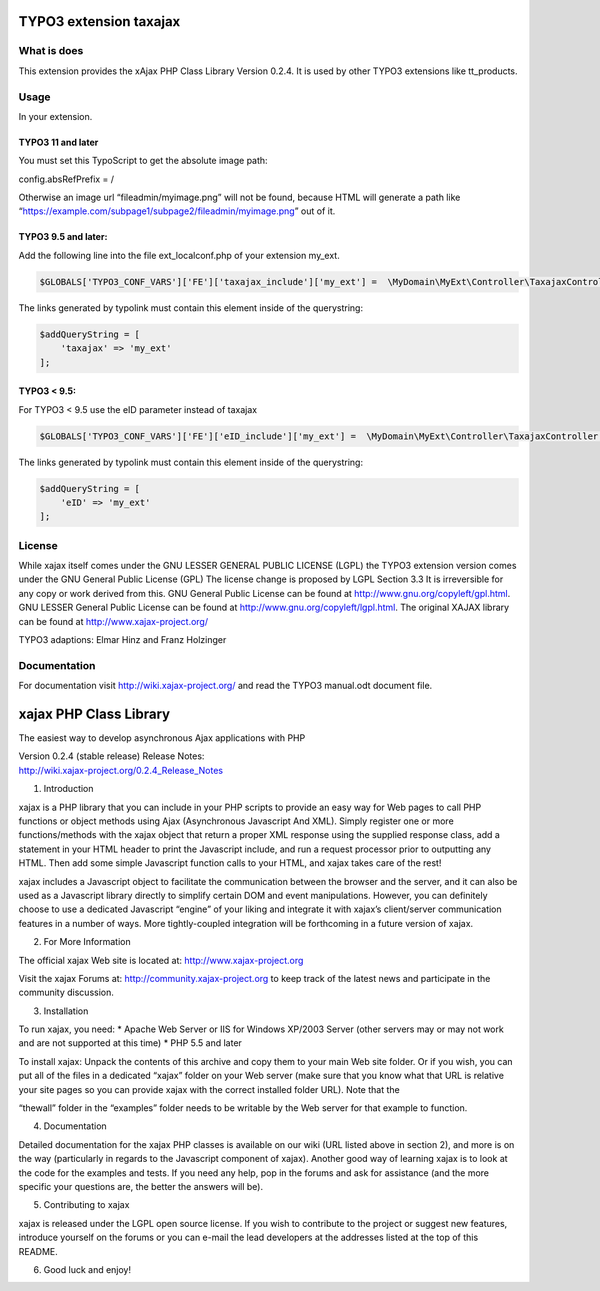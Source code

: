 TYPO3 extension taxajax
=======================

What is does
------------

This extension provides the xAjax PHP Class Library Version 0.2.4. It is
used by other TYPO3 extensions like tt_products.

Usage
-----

In your extension.

TYPO3 11 and later
~~~~~~~~~~~~~~~~~~

You must set this TypoScript to get the absolute image path:

config.absRefPrefix = /

Otherwise an image url “fileadmin/myimage.png” will not be found,
because HTML will generate a path like
“https://example.com/subpage1/subpage2/fileadmin/myimage.png” out of it.

TYPO3 9.5 and later:
~~~~~~~~~~~~~~~~~~~~

Add the following line into the file ext_localconf.php of your extension
my_ext.

.. code:: php

   $GLOBALS['TYPO3_CONF_VARS']['FE']['taxajax_include']['my_ext'] =  \MyDomain\MyExt\Controller\TaxajaxController::class . '::processRequest';

The links generated by typolink must contain this element inside of the
querystring:

.. code:: php

   $addQueryString = [
       'taxajax' => 'my_ext'
   ];

TYPO3 < 9.5:
~~~~~~~~~~~~

For TYPO3 < 9.5 use the eID parameter instead of taxajax

.. code:: php

   $GLOBALS['TYPO3_CONF_VARS']['FE']['eID_include']['my_ext'] =  \MyDomain\MyExt\Controller\TaxajaxController::class . '::processRequest';

The links generated by typolink must contain this element inside of the
querystring:

.. code:: php

   $addQueryString = [
       'eID' => 'my_ext'
   ];

License
-------

While xajax itself comes under the GNU LESSER GENERAL PUBLIC LICENSE
(LGPL) the TYPO3 extension version comes under the GNU General Public
License (GPL) The license change is proposed by LGPL Section 3.3 It is
irreversible for any copy or work derived from this. GNU General Public
License can be found at http://www.gnu.org/copyleft/gpl.html. GNU LESSER
General Public License can be found at
http://www.gnu.org/copyleft/lgpl.html. The original XAJAX library can be
found at http://www.xajax-project.org/

TYPO3 adaptions: Elmar Hinz and Franz Holzinger

Documentation
-------------

For documentation visit http://wiki.xajax-project.org/ and read the
TYPO3 manual.odt document file.

xajax PHP Class Library
=======================

The easiest way to develop asynchronous Ajax applications with PHP

| Version 0.2.4 (stable release) Release Notes:
| http://wiki.xajax-project.org/0.2.4_Release_Notes

1. Introduction

xajax is a PHP library that you can include in your PHP scripts to
provide an easy way for Web pages to call PHP functions or object
methods using Ajax (Asynchronous Javascript And XML). Simply register
one or more functions/methods with the xajax object that return a proper
XML response using the supplied response class, add a statement in your
HTML header to print the Javascript include, and run a request processor
prior to outputting any HTML. Then add some simple Javascript function
calls to your HTML, and xajax takes care of the rest!

xajax includes a Javascript object to facilitate the communication
between the browser and the server, and it can also be used as a
Javascript library directly to simplify certain DOM and event
manipulations. However, you can definitely choose to use a dedicated
Javascript “engine” of your liking and integrate it with xajax’s
client/server communication features in a number of ways. More
tightly-coupled integration will be forthcoming in a future version of
xajax.

2. For More Information

The official xajax Web site is located at: http://www.xajax-project.org

Visit the xajax Forums at: http://community.xajax-project.org to keep
track of the latest news and participate in the community discussion.

3. Installation

To run xajax, you need: \* Apache Web Server or IIS for Windows XP/2003
Server (other servers may or may not work and are not supported at this
time) \* PHP 5.5 and later

To install xajax: Unpack the contents of this archive and copy them to
your main Web site folder. Or if you wish, you can put all of the files
in a dedicated “xajax” folder on your Web server (make sure that you
know what that URL is relative your site pages so you can provide xajax
with the correct installed folder URL). Note that the

“thewall” folder in the “examples” folder needs to be writable by the
Web server for that example to function.

4. Documentation

Detailed documentation for the xajax PHP classes is available on our
wiki (URL listed above in section 2), and more is on the way
(particularly in regards to the Javascript component of xajax). Another
good way of learning xajax is to look at the code for the examples and
tests. If you need any help, pop in the forums and ask for assistance
(and the more specific your questions are, the better the answers will
be).

5. Contributing to xajax

xajax is released under the LGPL open source license. If you wish to
contribute to the project or suggest new features, introduce yourself on
the forums or you can e-mail the lead developers at the addresses listed
at the top of this README.

6. Good luck and enjoy!
